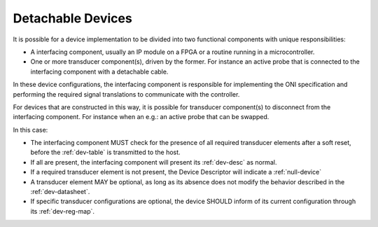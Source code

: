 .. _detachable_devs:

Detachable Devices
====================

It is possible for a device implementation to be divided into two functional
components with unique responsibilities:

- A interfacing component, usually an IP module on a FPGA or a routine
  running in a microcontroller.

- One or more transducer component(s), driven by the former. For instance an
  active probe that is connected to the interfacing component with a detachable
  cable.

In these device configurations, the interfacing component is responsible for
implementing the ONI specification and performing the required signal
translations to communicate with the controller.

For devices that are constructed in this way, it is possible for transducer
component(s) to disconnect from the interfacing component. For instance when an
e.g.: an active probe that can be swapped.

In this case:

- The interfacing component MUST check for the presence of all required
  transducer elements after a soft reset, before the :ref:`dev-table`
  is transmitted to the host.

- If all are present, the interfacing component will present its :ref:`dev-desc`
  as normal.

- If a required transducer element is not present, the Device Descriptor
  will indicate a :ref:`null-device`

- A transducer element MAY be optional, as long as its absence does not modify
  the behavior described in the :ref:`dev-datasheet`.

- If specific transducer configurations are optional, the device SHOULD inform
  of its current configuration through its :ref:`dev-reg-map`.